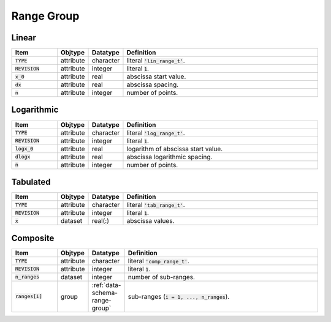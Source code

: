 .. _data-schema-range-group:

Range Group
===========

Linear
------

.. list-table::
   :widths: 15 10 10 65
   :header-rows: 1

   * - Item
     - Objtype
     - Datatype
     - Definition
   * - :code:`TYPE`
     - attribute
     - character
     - literal :code:`'lin_range_t'`.
   * - :code:`REVISION`
     - attribute
     - integer
     - literal :code:`1`.
   * - :code:`x_0`
     - attribute
     - real
     - abscissa start value.
   * - :code:`dx`
     - attribute
     - real
     - abscissa spacing.
   * - :code:`n`
     - attribute
     - integer
     - number of points.


Logarithmic
-----------

.. list-table::
   :widths: 15 10 10 65
   :header-rows: 1

   * - Item
     - Objtype
     - Datatype
     - Definition
   * - :code:`TYPE`
     - attribute
     - character
     - literal :code:`'log_range_t'`.
   * - :code:`REVISION`
     - attribute
     - integer
     - literal :code:`1`.
   * - :code:`logx_0`
     - attribute
     - real
     - logarithm of abscissa start value.
   * - :code:`dlogx`
     - attribute
     - real
     - abscissa logarithmic spacing.
   * - :code:`n`
     - attribute
     - integer
     - number of points.
     

Tabulated
---------

.. list-table::
   :widths: 15 10 10 65
   :header-rows: 1

   * - Item
     - Objtype
     - Datatype
     - Definition
   * - :code:`TYPE`
     - attribute
     - character
     - literal :code:`'tab_range_t'`.
   * - :code:`REVISION`
     - attribute
     - integer
     - literal :code:`1`.
   * - :code:`x`
     - dataset
     - real(:)
     - abscissa values.


Composite
---------

.. list-table::
   :widths: 15 10 10 65
   :header-rows: 1

   * - Item
     - Objtype
     - Datatype
     - Definition
   * - :code:`TYPE`
     - attribute
     - character
     - literal :code:`'comp_range_t'`.
   * - :code:`REVISION`
     - attribute
     - integer
     - literal :code:`1`.
   * - :code:`n_ranges`
     - dataset
     - integer
     - number of sub-ranges.
   * - :code:`ranges[i]`
     - group
     - :ref:`data-schema-range-group`
     - sub-ranges (:code:`i = 1, ..., n_ranges`).


